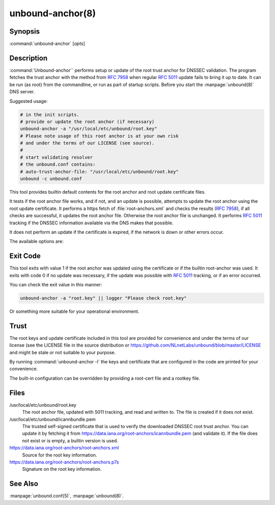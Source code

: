 .. _doc_unbound_anchor_manpage:

unbound-anchor(8)
=================

Synopsis
--------

:command:`unbound-anchor` [`opts`]

Description
-----------

:command:`Unbound-anchor`` performs setup or update of the root trust anchor for
DNSSEC validation. The program fetches the trust anchor with the method from
:RFC:`7958` when regular :RFC:`5011` update fails to bring it up to date. It can
be run (as root) from the commandline, or run as part of startup scripts. Before
you start the :manpage:`unbound(8)` DNS server.

Suggested usage:

.. code-block:: text

 # in the init scripts.
 # provide or update the root anchor (if necessary)
 unbound-anchor -a "/usr/local/etc/unbound/root.key"
 # Please note usage of this root anchor is at your own risk
 # and under the terms of our LICENSE (see source).
 #
 # start validating resolver
 # the unbound.conf contains:
 # auto-trust-anchor-file: "/usr/local/etc/unbound/root.key"
 unbound -c unbound.conf

This tool provides builtin default contents for the root anchor and root update
certificate files.

It tests if the root anchor file works, and if not, and an update is possible,
attempts to update the root anchor using the root update certificate. It
performs a https fetch of :file:`root-anchors.xml` and checks the results (:RFC:`7958`), if
all checks are successful, it updates the root anchor file. Otherwise the root
anchor file is unchanged. It performs :RFC:`5011` tracking if the DNSSEC information
available via the DNS makes that possible.

It does not perform an update if the certificate is expired, if the network is
down or other errors occur.

The available options are:

.. option:: -a file

       The root anchor key file, that is read in and written out. Default is
       :file:`/usr/local/etc/unbound/root.key`. If the file does not exist, or
       is empty, a builtin root key is written to it.

.. option:: -c file

       The root update certificate file, that is read in. Default is
       :file:`/usr/local/etc/unbound/icannbundle.pem`. If the file does not
       exist, or is empty, a builtin certificate is used.

.. option:: -l 

       List the builtin root key and builtin root update certificate on stdout.

.. option:: -u name

       The server name, it connects to ``https://name``. Specify without
       ``https://`` prefix. The default is ``"data.iana.org"``. It connects to
       the port specified with :option:`-P`. You can pass an IPv4 address or
       IPv6 address (no brackets) if you want.

.. option:: -S 

       Do not use SNI for the HTTPS connection. Default is to use SNI.

.. option:: -b address

       The source address to bind to for domain resolution and contacting the
       server on https. May be either an IPv4 address or IPv6 address (no
       brackets).

.. option:: -x path

       The pathname to the root-anchors.xml file on the server. (forms URL with
       :option:`-u`). The default is :file:`/root-anchors/root-anchors.xml`.

.. option:: -s path

       The pathname to the root-anchors.p7s file on the server. (forms URL with
       :option:`-u`). The default is :file:`/root-anchors/root-anchors.p7s`.
       This file has to be a PKCS7 signature over the xml file, using the pem
       file (:option:`-c`) as trust anchor.

.. option:: -n name

       The emailAddress for the Subject of the signer's certificate from the p7s
       signature file. Only signatures from this name are allowed. default is
       dnssec@iana.org. If you pass ``""`` then the emailAddress is not checked.

.. option:: -4 
       
       Use IPv4 for domain resolution and contacting the server on
       https. Default is to use IPv4 and IPv6 where appropriate.

.. option:: -6 
       
       Use IPv6 for domain resolution and contacting the server on https.
       Default is to use IPv4 and IPv6 where appropriate.

.. option:: -f resolv.conf

       Use the given resolv.conf file. Not enabled by default, but you could try
       to pass :file:`/etc/resolv.conf` on some systems. It contains the IP
       addresses of the recursive nameservers to use. However, since this tool
       could be used to bootstrap that very recursive nameserver, it would not
       be useful (since that server is not up yet, since we are bootstrapping
       it). It could be useful in a situation where you know an upstream cache
       is deployed (and running) and in captive portal situations.

.. option:: -r root.hints

       Use the given root.hints file (same syntax as the BIND and Unbound root
       hints file) to bootstrap domain resolution. By default a list of builtin
       root hints is used. Unbound-anchor goes to the network itself for these
       roots, to resolve the server (:option:`-u` option) and to check the root
       DNSKEY records. It does so, because the tool when used for bootstrapping
       the recursive reolver, cannot use that recursive resolver itself because
       it is bootstrapping that server.

.. option:: -R 
       
       Allow fallback from :option:`-f resolv.conf` file to direct root servers
       query. It allows you to prefer local resolvers, but fallback
       automatically to direct root query if they do not respond or do not
       support DNSSEC.

.. option:: -v 
       
       More verbose. Once prints informational messages, multiple times may
       enable large debug amounts (such as full certificates or byte-dumps of
       downloaded files). By default it prints almost nothing. It also prints
       nothing on errors by default; in that case the original root anchor file
       is simply left undisturbed, so that a recursive server can start right
       after it.

.. option:: -C unbound.conf

       Debug option to read :file:`unbound.conf`` into the resolver process
       used.

.. option:: -P port

       Set the port number to use for the https connection. The default is 443.

.. option:: -F 

       Debug option to force update of the root anchor through downloading the
       xml file and verifying it with the certificate. By default it first tries
       to update by contacting the DNS, which uses much less bandwidth, is much
       faster (200 msec not 2 sec), and is nicer to the deployed infrastructure.
       With this option, it still attempts to do so (and may verbosely tell
       you), but then ignores the result and goes on to use the xml fallback
       method.

.. option:: -h 
       
       Show the version and commandline option help.

Exit Code
---------

This tool exits with value 1 if the root anchor was updated using the
certificate or if the builtin root-anchor was used. It exits with code 0 if no
update was necessary, if the update was possible with :RFC:`5011` tracking, or
if an error occurred.

You can check the exit value in this manner:

.. code-block:: text

       unbound-anchor -a "root.key" || logger "Please check root.key"

Or something more suitable for your operational environment.

Trust
-----

The root keys and update certificate included in this tool are provided for
convenience and under the terms of our license (see the LICENSE file in the
source distribution or https://github.com/NLnetLabs/unbound/blob/master/LICENSE
and might be stale or not suitable to your purpose.

By running :command:`unbound-anchor -l` the keys and certificate that are
configured in the code are printed for your convenience.

The built-in configuration can be overridden by providing a root-cert file and a
rootkey file.

Files
-----

/usr/local/etc/unbound/root.key
       The root anchor file, updated with 5011 tracking, and  read  and written
       to. The file is created if it does not exist.

/usr/local/etc/unbound/icannbundle.pem
       The trusted self-signed certificate that is used to verify the
       downloaded DNSSEC root trust  anchor. You can update it by fetching  it
       from https://data.iana.org/root-anchors/icannbundle.pem (and validate
       it). If the file does  not  exist  or  is empty, a builtin version is
       used.

https://data.iana.org/root-anchors/root-anchors.xml
       Source for the root key information.

https://data.iana.org/root-anchors/root-anchors.p7s
       Signature on the root key information.

See Also
--------

:manpage:`unbound.conf(5)`, :manpage:`unbound(8)`.